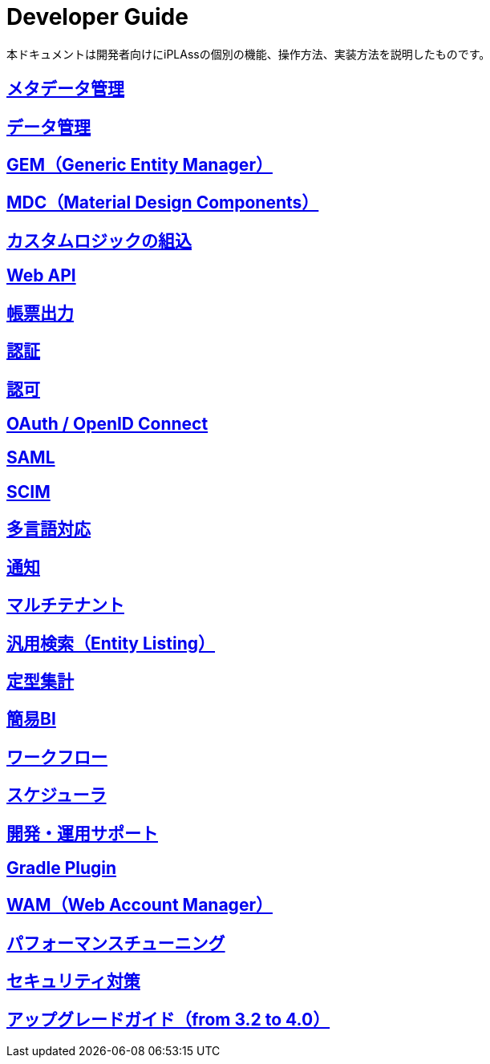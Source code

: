 = Developer Guide
:_hreflang-path: developerguide/index.html
ifdef::env-github,env-browser[:outfilesuffix: .adoc]

ifeval::["{lang}" == "en"]

[WARNING]
====
The English Version of this documentation is under construction.
====

endif::[]

本ドキュメントは開発者向けにiPLAssの個別の機能、操作方法、実装方法を説明したものです。

== <<./metadata/index.adoc#, メタデータ管理>>

== <<./datamanagement/index.adoc#, データ管理>>

== <<./genericentitymanager/index.adoc#, GEM（Generic Entity Manager）>>

== <<./materialdesigncomponents/index.adoc#, [.eeonly]#MDC（Material Design Components）# >>

== <<./customizing/index.adoc#, カスタムロジックの組込>>

== <<./webapi/index.adoc#, Web API>>

== <<./report/index.adoc#, 帳票出力>>

== <<./authentication/index.adoc#, 認証>>

== <<./authorization/index.adoc#, 認可>>

== <<./oauth/index.adoc#, OAuth / OpenID Connect >>

== <<./saml/index.adoc#, [.eeonly]#SAML# >>

== <<./scim/index.adoc#, [.eeonly]#SCIM# >>

== <<./i18n/index.adoc#, 多言語対応>>

== <<./notification/index.adoc#, 通知>>

== <<./multitenant/index.adoc#, マルチテナント>>

== <<./entitylisting/index.adoc#, [.eeonly]#汎用検索（Entity Listing）# >>

== <<./aggregation/index.adoc#, [.eeonly]#定型集計# >>

== <<./simplebi/index.adoc#, [.eeonly]#簡易BI# >>

== <<./workflow/index.adoc#, [.eeonly]#ワークフロー# >>

== <<./schedule/index.adoc#, [.eeonly]#スケジューラ# >>

== <<./support/index.adoc#, 開発・運用サポート>>

== <<./gradleplugin/index.adoc#, Gradle Plugin>>

== <<./wam/index.adoc#, [.eeonly]#WAM（Web Account Manager）# >>

== <<./performance/index.adoc#, パフォーマンスチューニング >>

== <<./securitycoding/index.adoc#, セキュリティ対策>>

== <<./upgradeguide/index.adoc#, アップグレードガイド（from 3.2 to 4.0）>>